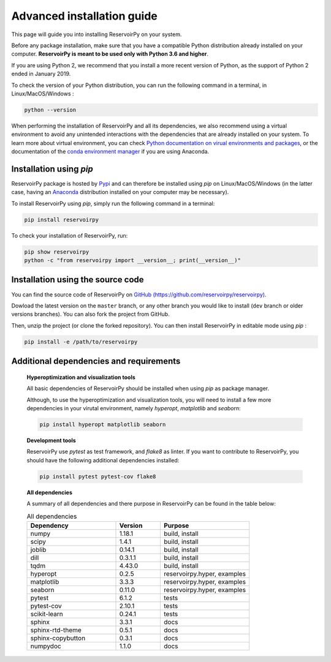 .. _advanced_install:

===========================
Advanced installation guide
===========================

This page will guide you into installing ReservoirPy on your system.

Before any package installation, make sure that you have a compatible Python distribution already installed
on your computer. **ReservoirPy is meant to be used only with Python 3.6 and higher**.

If you are using Python 2, we recommend that you install a more recent version of Python,
as the support of Python 2 ended in January 2019.

To check the version of your Python distribution, you can run the following command in a terminal,
in Linux/MacOS/Windows :

.. code-block::

    python --version

When performing the installation of ReservoirPy and all its dependencies, we also recommend using a
virtual environment to avoid any unintended interactions with the dependencies that are already installed
on your system. To learn more about virtual environment, you can check `Python documentation on virual
environments and packages <https://docs.python.org/3/tutorial/venv.html>`_, or the documentation of the
`conda environment manager <https://docs.conda.io/projects/conda/en/latest/user-guide/tasks/manage-environments.html>`_
if you are using Anaconda.


Installation using `pip`
========================

ReservoirPy package is hosted by `Pypi <https://pypi.org/project/reservoirpy/>`_ and can
therefore be installed using `pip` on Linux/MacOS/Windows (in the latter case, having an
`Anaconda <https://www.anaconda.com/products/individual>`_ distribution installed
on your computer may be necessary).

To install ReservoirPy using `pip`, simply run the following command in a terminal:

.. code-block:: bash

    pip install reservoirpy


To check your installation of ReservoirPy, run:

.. code-block:: bash

    pip show reservoirpy
    python -c "from reservoirpy import __version__; print(__version__)"


Installation using the source code
==================================

You can find the source code of ReservoirPy on `GitHub (https://github.com/reservoirpy/reservoirpy)
<https://github.com/reservoirpy/reservoirpy>`_.

Dowload the latest version on the ``master`` branch, or any other branch you would like
to install (``dev`` branch or older versions branches). You can also fork the project from
GitHub.

Then, unzip the project (or clone the forked repository). You can then install ReservoirPy in
editable mode using `pip` :

.. code-block::

    pip install -e /path/to/reservoirpy


Additional dependencies and requirements
========================================

  **Hyperoptimization and visualization tools**

  All basic dependencies of ReservoirPy should be installed when using `pip` as package manager.

  Although, to use the hyperoptimization and visualization tools, you will need to install a few
  more dependencies in your virutal environment, namely `hyperopt`, `matplotlib` and `seaborn`:

  .. code-block::

      pip install hyperopt matplotlib seaborn

  **Development tools**

  ReservoirPy use `pytest` as test framework, and `flake8` as linter.
  If you want to contribute to ReservoirPy, you should have the following
  additional dependencies installed:

  .. code-block::

      pip install pytest pytest-cov flake8

  **All dependencies**

  A summary of all dependencies and there purpose in ReservoirPy
  can be found in the table below:

  .. list-table:: All dependencies
      :widths: 50 25 50
      :header-rows: 1

      * - Dependency
        - Version
        - Purpose
      * - numpy
        - 1.18.1
        - build, install
      * - scipy
        - 1.4.1
        - build, install
      * - joblib
        - 0.14.1
        - build, install
      * - dill
        - 0.3.1.1
        - build, install
      * - tqdm
        - 4.43.0
        - build, install
      * - hyperopt
        - 0.2.5
        - reservoirpy.hyper, examples
      * - matplotlib
        - 3.3.3
        - reservoirpy.hyper, examples
      * - seaborn
        - 0.11.0
        - reservoirpy.hyper, examples
      * - pytest
        - 6.1.2
        - tests
      * - pytest-cov
        - 2.10.1
        - tests
      * - scikit-learn
        - 0.24.1
        - tests
      * - sphinx
        - 3.3.1
        - docs
      * - sphinx-rtd-theme
        - 0.5.1
        - docs
      * - sphinx-copybutton
        - 0.3.1
        - docs
      * - numpydoc
        - 1.1.0
        - docs
